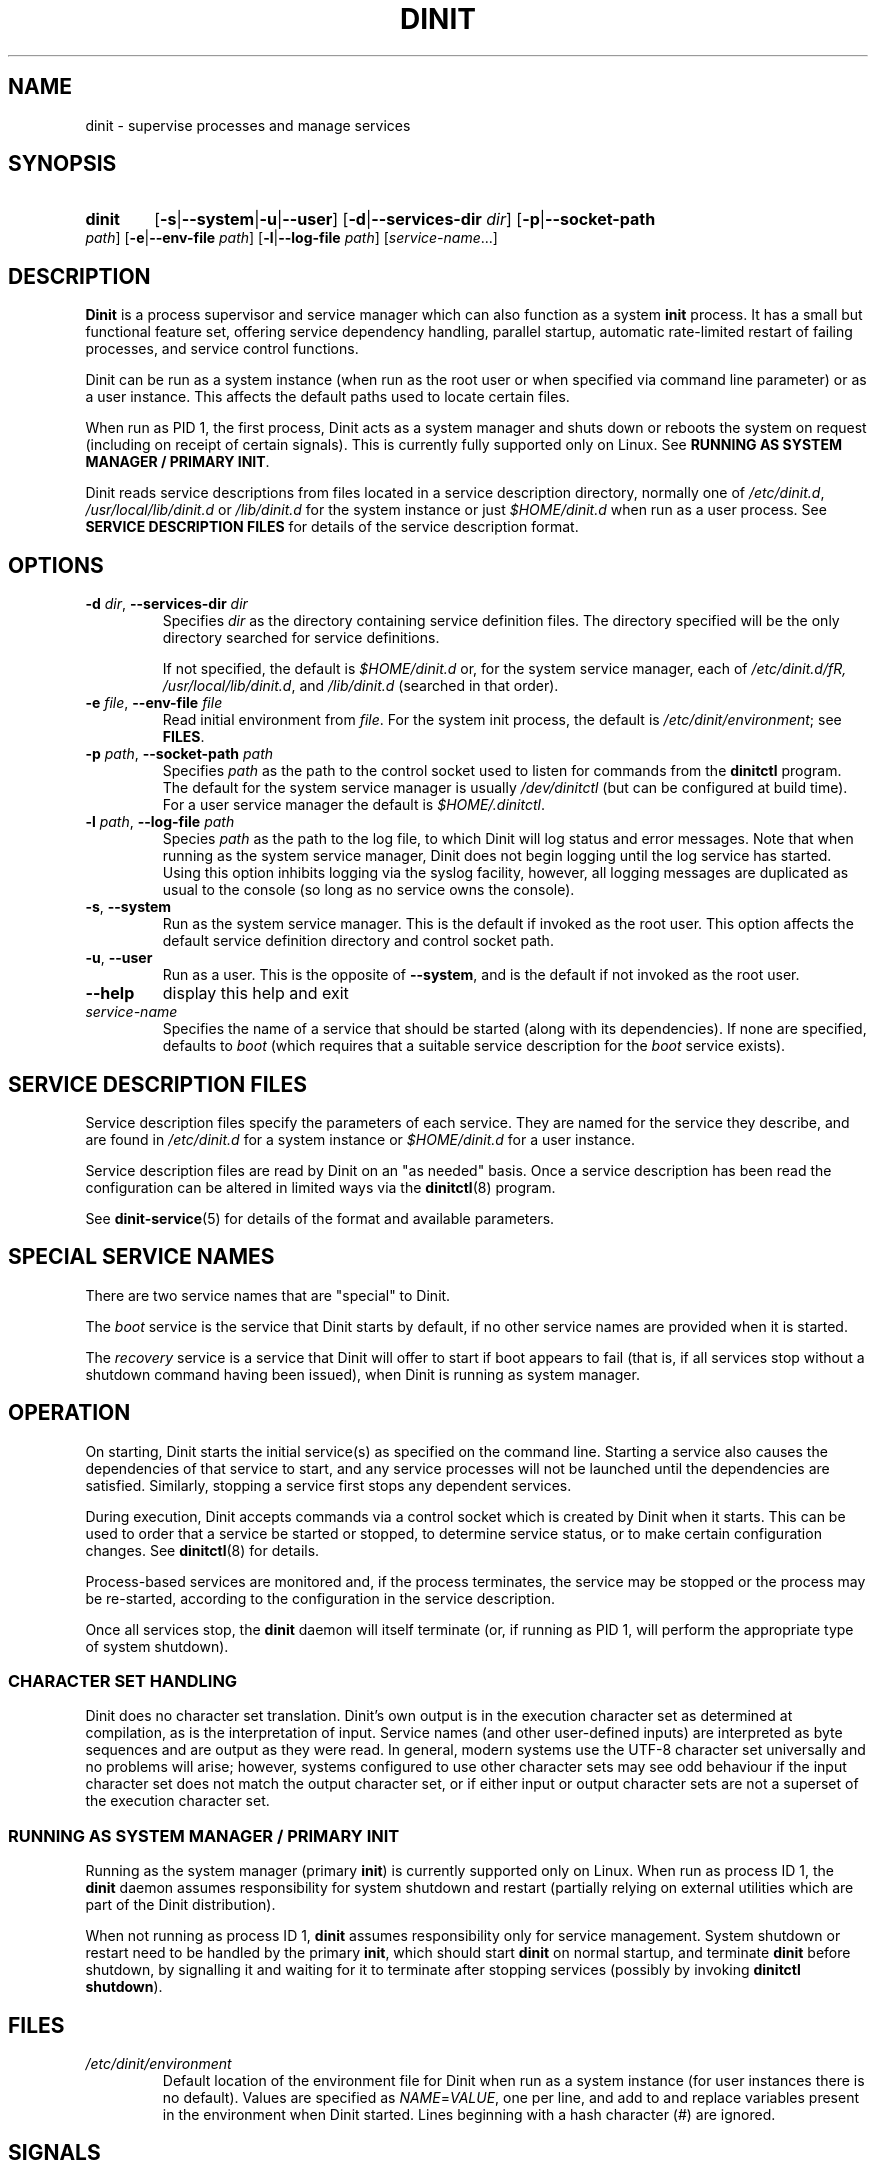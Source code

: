 .TH DINIT "8" "June 2019" "Dinit 0.5.2" "Dinit \- service management system"
.SH NAME
dinit \- supervise processes and manage services
.\"
.SH SYNOPSIS
.\"
.HP \w'\ 'u
.B dinit
[\fB\-s\fR|\fB\-\-system\fR|\fB\-u\fR|\fB\-\-user\fR] [\fB\-d\fR|\fB\-\-services\-dir\fR \fIdir\fR]
[\fB\-p\fR|\fB\-\-socket\-path\fR \fIpath\fR] [\fB\-e\fR|\fB\-\-env\-file\fR \fIpath\fR]
[\fB\-l\fR|\fB\-\-log\-file\fR \fIpath\fR]
[\fIservice-name\fR...]
.\"
.SH DESCRIPTION
.\"
\fBDinit\fR is a process supervisor and service manager which can also
function as a system \fBinit\fR process. It has a small but functional
feature set, offering service dependency handling, parallel startup,
automatic rate-limited restart of failing processes, and service control
functions.

Dinit can be run as a system instance (when run as the root user or when
specified via command line parameter) or as a user instance. This affects
the default paths used to locate certain files.

When run as PID 1, the first process, Dinit acts as a system manager and
shuts down or reboots the system on request (including on receipt of
certain signals). This is currently fully supported only on Linux. See
\fBRUNNING AS SYSTEM MANAGER / PRIMARY INIT\fR.

Dinit reads service descriptions from files located in a service
description directory, normally one of \fI/etc/dinit.d\fR,
\fI/usr/local/lib/dinit.d\fR or \fI/lib/dinit.d\fR for the system instance
or just \fI$HOME/dinit.d\fR when run as a user process. See \fBSERVICE
DESCRIPTION FILES\fR for details of the service description format.
.\"
.SH OPTIONS
.TP
\fB\-d\fR \fIdir\fP, \fB\-\-services\-dir\fR \fIdir\fP
Specifies \fIdir\fP as the directory containing service definition files.
The directory specified will be the only directory searched for service
definitions.

If not specified, the default is \fI$HOME/dinit.d\fR or, for the
system service manager, each of \fI/etc/dinit.d/fR, \fI/usr/local/lib/dinit.d\fR,
and \fI/lib/dinit.d\fR (searched in that order).
.TP
\fB\-e\fR \fIfile\fP, \fB\-\-env\-file\fR \fIfile\fP
Read initial environment from \fIfile\fP. For the system init process, the
default is \fI/etc/dinit/environment\fR; see \fBFILES\fR.
.TP
\fB\-p\fR \fIpath\fP, \fB\-\-socket\-path\fR \fIpath\fP
Specifies \fIpath\fP as the path to the control socket used to listen for
commands from the \fBdinitctl\fR program. The default for the system service
manager is usually \fI/dev/dinitctl\fR (but can be configured at build time).
For a user service manager the default is \fI$HOME/.dinitctl\fR.
.TP
\fB\-l\fR \fIpath\fP, \fB\-\-log\-file\fR \fIpath\fP
Species \fIpath\fP as the path to the log file, to which Dinit will log status
and error messages. Note that when running as the system service manager, Dinit
does not begin logging until the log service has started. Using this option
inhibits logging via the syslog facility, however, all logging messages are
duplicated as usual to the console (so long as no service owns the console).
.TP
\fB\-s\fR, \fB\-\-system\fR
Run as the system service manager. This is the default if invoked as the root
user. This option affects the default service definition directory and control
socket path.
.TP
\fB\-u\fR, \fB\-\-user\fR
Run as a user. This is the opposite of \fB\-\-system\fR, and is the default if
not invoked as the root user.
.TP
\fB\-\-help\fR
display this help and exit
.TP
\fIservice-name\fR
Specifies the name of a service that should be started (along with its
dependencies). If none are specified, defaults to \fIboot\fR (which requires
that a suitable service description for the \fIboot\fR service exists).
.\"
.SH SERVICE DESCRIPTION FILES
.\"
Service description files specify the parameters of each service. They are
named for the service they describe, and are found in \fI/etc/dinit.d\fR
for a system instance or \fI$HOME/dinit.d\fR for a user instance.

Service description files are read by Dinit on an "as needed" basis. Once a
service description has been read the configuration can be altered in limited
ways via the \fBdinitctl\fR(8) program.

See \fBdinit-service\fR(5) for details of the format and available parameters.
.\"
.SH SPECIAL SERVICE NAMES
.\"
There are two service names that are "special" to Dinit.

The \fIboot\fR service is the service that Dinit starts by default, if no
other service names are provided when it is started.

The \fIrecovery\fR service is a service that Dinit will offer to start if
boot appears to fail (that is, if all services stop without a shutdown command
having been issued), when Dinit is running as system manager.
.\"
.SH OPERATION
.\"
On starting, Dinit starts the initial service(s) as specified on the command
line. Starting a service also causes the dependencies of that service to
start, and any service processes will not be launched until the dependencies
are satisfied. Similarly, stopping a service first stops any dependent
services.

During execution, Dinit accepts commands via a control socket which is created
by Dinit when it starts. This can be used to order that a service be started
or stopped, to determine service status, or to make certain configuration
changes. See \fBdinitctl\fR(8) for details.

Process-based services are monitored and, if the process terminates, the
service may be stopped or the process may be re-started, according to the
configuration in the service description.  

Once all services stop, the \fBdinit\fR daemon will itself terminate (or, if
running as PID 1, will perform the appropriate type of system shutdown).
.\"
.SS CHARACTER SET HANDLING
.\"
Dinit does no character set translation. Dinit's own output is in the execution
character set as determined at compilation, as is the interpretation of input.
Service names (and other user-defined inputs) are interpreted as byte sequences
and are output as they were read. In general, modern systems use the UTF-8
character set universally and no problems will arise; however, systems configured
to use other character sets may see odd behaviour if the input character set does
not match the output character set, or if either input or output character sets
are not a superset of the execution character set.
.\"
.SS RUNNING AS SYSTEM MANAGER / PRIMARY INIT
.\"
Running as the system manager (primary \fBinit\fR) is currently supported only on
Linux. When run as process ID 1, the \fBdinit\fR daemon assumes responsibility for
system shutdown and restart (partially relying on external utilities which are
part of the Dinit distribution).

When not running as process ID 1, \fBdinit\fR assumes responsibility only for
service management. System shutdown or restart need to be handled by the primary
\fBinit\fR, which should start \fBdinit\fR on normal startup, and terminate
\fBdinit\fR before shutdown, by signalling it and waiting for it to terminate
after stopping services (possibly by invoking \fBdinitctl shutdown\fR).
.\"
.SH FILES
.\"
.TP
\fI/etc/dinit/environment\fR
Default location of the environment file for Dinit when run as a system
instance (for user instances there is no default). Values are specified as
\fINAME\fR=\fIVALUE\fR, one per line, and add to and replace variables present
in the environment when Dinit started. Lines beginning with a hash character
(#) are ignored.
.\"
.SH SIGNALS
.LP
When run as a system manager, SIGINT stops all services and performs a reboot (on Linux, this signal can be
generated using the control-alt-delete key combination); SIGTERM stops services and halts the system; and
SIGQUIT performs an immediate shutdown with no service rollback.
.LP
When run as a user process or system service manager only, SIGINT and SIGTERM both stop services
and exit Dinit; SIGQUIT exits Dinit immediately.
.\"
.SH SEE ALSO
.\"
\fBdinitctl\fR(8), \fBdinit-service\fR(5).
.\"
.SH AUTHOR
Dinit, and this manual, were written by Davin McCall.
